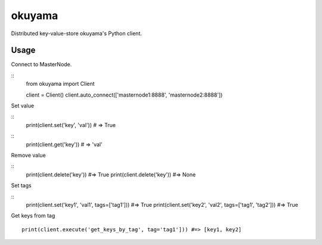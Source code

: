 okuyama
=======

Distributed key-value-store okuyama's Python client.

Usage
-----

Connect to MasterNode.

::
  from okuyama import Client

  client = Client()
  client.auto_connect(['masternode1:8888', 'masternode2:8888'])


Set value

::
  print(client.set('key', 'val')) # => True

::
  print(client.get('key')) # => 'val'

Remove value

::
  print(client.delete('key')) #=> True
  print(client.delete('key')) #=> None

Set tags

::
  print(client.set('key1', 'val1', tags=['tag1'])) #=> True
  print(client.set('key2', 'val2', tags=['tag1', 'tag2'])) #=> True

Get keys from tag

::

  print(client.execute('get_keys_by_tag', tag='tag1'])) #=> [key1, key2]
